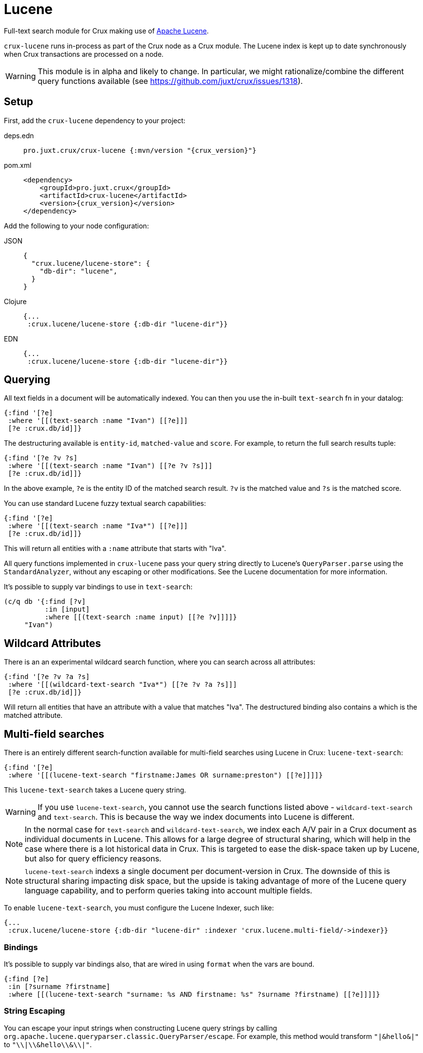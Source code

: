 = Lucene

Full-text search module for Crux making use of https://lucene.apache.org/[Apache
Lucene].

`crux-lucene` runs in-process as part of the Crux node as a Crux module.
The Lucene index is kept up to date synchronously when Crux transactions are processed on a node.

[WARNING]
This module is in alpha and likely to change.
In particular, we might rationalize/combine the different query functions available (see https://github.com/juxt/crux/issues/1318).

== Setup

First, add the `crux-lucene` dependency to your project:

[tabs]
====
deps.edn::
+
[source,clojure, subs=attributes+]
----
pro.juxt.crux/crux-lucene {:mvn/version "{crux_version}"}
----

pom.xml::
+
[source,xml, subs=attributes+]
----
<dependency>
    <groupId>pro.juxt.crux</groupId>
    <artifactId>crux-lucene</artifactId>
    <version>{crux_version}</version>
</dependency>
----
====


Add the following to your node configuration:

[tabs]
====
JSON::
+
[source,json]
----
{
  "crux.lucene/lucene-store": {
    "db-dir": "lucene",
  }
}
----

Clojure::
+
[source,clojure]
----
{...
 :crux.lucene/lucene-store {:db-dir "lucene-dir"}}
----

EDN::
+
[source,clojure]
----
{...
 :crux.lucene/lucene-store {:db-dir "lucene-dir"}}
----
====

== Querying

All text fields in a document will be automatically indexed.
You can then you use the in-built `text-search` fn in your datalog:

[source,clojure]
----
{:find '[?e]
 :where '[[(text-search :name "Ivan") [[?e]]]
 [?e :crux.db/id]]}
----

The destructuring available is `entity-id`, `matched-value` and `score`.
For example, to return the full search results tuple:

[source,clojure]
----
{:find '[?e ?v ?s]
 :where '[[(text-search :name "Ivan") [[?e ?v ?s]]]
 [?e :crux.db/id]]}
----

In the above example, `?e` is the entity ID of the matched search result.
`?v` is the matched value and `?s` is the matched score.

You can use standard Lucene fuzzy textual search capabilities:

[source,clojure]
----
{:find '[?e]
 :where '[[(text-search :name "Iva*") [[?e]]]
 [?e :crux.db/id]]}
----

This will return all entities with a `:name` attribute that starts with "Iva".

All query functions implemented in `crux-lucene` pass your query string directly to Lucene's `QueryParser.parse` using the `StandardAnalyzer`, without any escaping or other modifications.
See the Lucene documentation for more information.

It's possible to supply var bindings to use in `text-search`:

[source,clojure]
----
(c/q db '{:find [?v]
          :in [input]
          :where [[(text-search :name input) [[?e ?v]]]]}
     "Ivan")
----

== Wildcard Attributes

There is an an experimental wildcard search function, where you can search across all attributes:

[source,clojure]
----
{:find '[?e ?v ?a ?s]
 :where '[[(wildcard-text-search "Iva*") [[?e ?v ?a ?s]]]
 [?e :crux.db/id]]}
----

Will return all entities that have an attribute with a value that matches "Iva".
The destructured binding also contains `a` which is the matched attribute.

== Multi-field searches

There is an entirely different search-function available for multi-field searches using Lucene in Crux: `lucene-text-search`:

[source,clojure]
----
{:find '[?e]
 :where '[[(lucene-text-search "firstname:James OR surname:preston") [[?e]]]]}
----

This `lucene-text-search` takes a Lucene query string.

[WARNING]
If you use `lucene-text-search`, you cannot use the search functions listed above - `wildcard-text-search` and `text-search`.
This is because the way we index documents into Lucene is different.

[NOTE]
In the normal case for `text-search` and `wildcard-text-search`, we index each A/V pair in a Crux document as individual documents in Lucene.
This allows for a large degree of structural sharing, which will help in the case where there is a lot historical data in Crux.
This is targeted to ease the disk-space taken up by Lucene, but also for query efficiency reasons.

[NOTE]
`lucene-text-search` indexs a single document per document-version in Crux.
The downside of this is structural sharing impacting disk space, but the upside is taking advantage of more of the Lucene query language capability, and to perform queries taking into account multiple fields.

To enable `lucene-text-search`, you must configure the Lucene Indexer, such like:

[source,clojure]
----
{...
 :crux.lucene/lucene-store {:db-dir "lucene-dir" :indexer 'crux.lucene.multi-field/->indexer}}
----

=== Bindings

It's possible to supply var bindings also, that are wired in using `format` when the vars are bound.

[source,clojure]
----
{:find [?e]
 :in [?surname ?firstname]
 :where [[(lucene-text-search "surname: %s AND firstname: %s" ?surname ?firstname) [[?e]]]]}
----

=== String Escaping

You can escape your input strings when constructing Lucene query strings by calling `org.apache.lucene.queryparser.classic.QueryParser/escape`. For example, this method would transform `"|&hello&|"` to `"\\|\\&hello\\&\\|"`.

This is helpful to mitigate against injection attacks and other errors.
